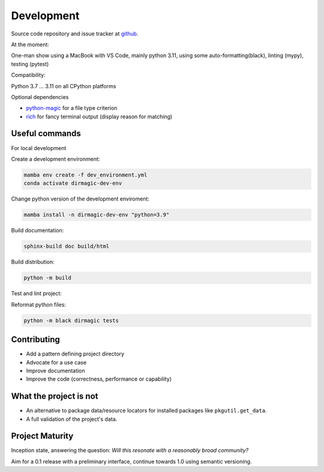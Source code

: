 Development
===========

Source code repository and issue tracker at `github <https://github.com/achimgaedke/python-dirmagic/>`_.

At the moment:

One-man show using a MacBook with VS Code, mainly python 3.11,
using some auto-formatting(black), linting (mypy), testing (pytest)

Compatibility:

Python 3.7 ... 3.11 on all CPython platforms

Optional dependencies

* `python-magic <https://github.com/ahupp/python-magic>`_ for a file type criterion
* `rich <https://rich.readthedocs.io/en/latest/>`_ for fancy terminal output (display reason for matching)

Useful commands
---------------

For local development

Create a development environment:

.. code-block:: shell

    mamba env create -f dev_environment.yml
    conda activate dirmagic-dev-env

Change python version of the development enviroment:

.. code-block:: shell

    mamba install -n dirmagic-dev-env "python=3.9"

Build documentation:

.. code-block:: shell

    sphinx-build doc build/html

Build distribution:

.. code-block:: shell

    python -m build

Test and lint project:

.. code-block: shell

    python -m pytest --cov-report term-missing --cov=dirmagic  tests
    python -m mypy dirmagic tests

Reformat python files:

.. code-block:: shell

    python -m black dirmagic tests

Contributing
------------

* Add a pattern defining project directory
* Advocate for a use case
* Improve documentation
* Improve the code (correctness, performance or capability)

What the project is not
-----------------------

* An alternative to package data/resource locators for installed packages like
  ``pkgutil.get_data``.
* A full validation of the project's data.

Project Maturity
----------------

Inception state, answering the question: *Will this resonate with a reasonably
broad community?*

Aim for a 0.1 release with a preliminary interface, continue towards 1.0 using semantic versioning.